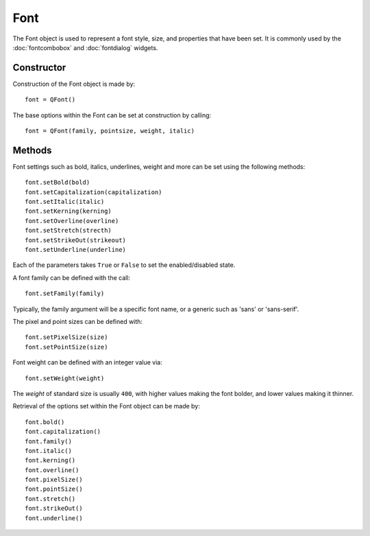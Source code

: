 Font
====
The Font object is used to represent a font style, size, and properties that have been set. It is commonly used by the :doc:`fontcombobox` and :doc:`fontdialog` widgets.

===========
Constructor
===========
Construction of the Font object is made by::

  font = QFont()

The base options within the Font can be set at construction by calling::

  font = QFont(family, pointsize, weight, italic)

=======
Methods
=======
Font settings such as bold, italics, underlines, weight and more can be set using the following methods::

  font.setBold(bold)
  font.setCapitalization(capitalization)
  font.setItalic(italic)
  font.setKerning(kerning)
  font.setOverline(overline)
  font.setStretch(strecth)
  font.setStrikeOut(strikeout)
  font.setUnderline(underline)

Each of the parameters takes ``True`` or ``False`` to set the enabled/disabled state.

A font family can be defined with the call::

  font.setFamily(family)

Typically, the family argument will be a specific font name, or a generic such as 'sans' or 'sans-serif'.

The pixel and point sizes can be defined with::

  font.setPixelSize(size)
  font.setPointSize(size)

Font weight can be defined with an integer value via::

  font.setWeight(weight)

The *weight* of standard size is usually ``400``, with higher values making the font bolder, and lower values making it thinner.

Retrieval of the options set within the Font object can be made by::

  font.bold()
  font.capitalization()
  font.family()
  font.italic()
  font.kerning()
  font.overline()
  font.pixelSize()
  font.pointSize()
  font.stretch()
  font.strikeOut()
  font.underline()
